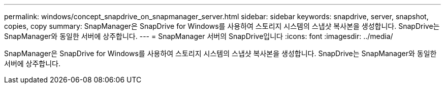 ---
permalink: windows/concept_snapdrive_on_snapmanager_server.html 
sidebar: sidebar 
keywords: snapdrive, server, snapshot, copies, copy 
summary: SnapManager은 SnapDrive for Windows를 사용하여 스토리지 시스템의 스냅샷 복사본을 생성합니다. SnapDrive는 SnapManager와 동일한 서버에 상주합니다. 
---
= SnapManager 서버의 SnapDrive입니다
:icons: font
:imagesdir: ../media/


[role="lead"]
SnapManager은 SnapDrive for Windows를 사용하여 스토리지 시스템의 스냅샷 복사본을 생성합니다. SnapDrive는 SnapManager와 동일한 서버에 상주합니다.
